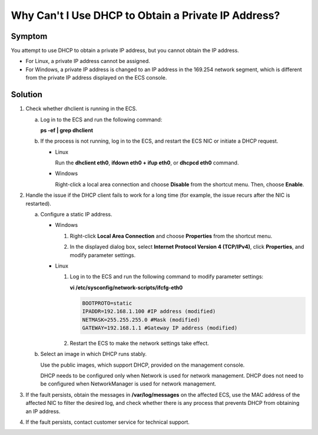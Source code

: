 .. _en-us_topic_0105130173:

Why Can't I Use DHCP to Obtain a Private IP Address?
====================================================



.. _en-us_topic_0105130173__en-us_topic_0096302299_section52359121017:

Symptom
-------

You attempt to use DHCP to obtain a private IP address, but you cannot obtain the IP address.

-  For Linux, a private IP address cannot be assigned.
-  For Windows, a private IP address is changed to an IP address in the 169.254 network segment, which is different from the private IP address displayed on the ECS console.



.. _en-us_topic_0105130173__en-us_topic_0096302299_section834015459186:

Solution
--------

#. Check whether dhclient is running in the ECS.

   a. Log in to the ECS and run the following command:

      **ps -ef \| grep dhclient**

   b. If the process is not running, log in to the ECS, and restart the ECS NIC or initiate a DHCP request.

      -  Linux

         Run the **dhclient eth0**, **ifdown eth0 + ifup eth0**, or **dhcpcd eth0** command.

      -  Windows

         Right-click a local area connection and choose **Disable** from the shortcut menu. Then, choose **Enable**.

         |image1|

#. Handle the issue if the DHCP client fails to work for a long time (for example, the issue recurs after the NIC is restarted).

   a. Configure a static IP address.

      -  Windows

         #. Right-click **Local Area Connection** and choose **Properties** from the shortcut menu.

         #. In the displayed dialog box, select **Internet Protocol Version 4 (TCP/IPv4)**, click **Properties**, and modify parameter settings.

            |image2|

      -  Linux

         #. Log in to the ECS and run the following command to modify parameter settings:

            **vi /etc/sysconfig/network-scripts/ifcfg-eth0**

            .. code-block::

               BOOTPROTO=static
               IPADDR=192.168.1.100 #IP address (modified)
               NETMASK=255.255.255.0 #Mask (modified)
               GATEWAY=192.168.1.1 #Gateway IP address (modified)

         #. Restart the ECS to make the network settings take effect.

   b. Select an image in which DHCP runs stably.

      Use the public images, which support DHCP, provided on the management console.

      DHCP needs to be configured only when Network is used for network management. DHCP does not need to be configured when NetworkManager is used for network management.

#. If the fault persists, obtain the messages in **/var/log/messages** on the affected ECS, use the MAC address of the affected NIC to filter the desired log, and check whether there is any process that prevents DHCP from obtaining an IP address.
#. If the fault persists, contact customer service for technical support.

.. |image1| image:: /_static/images/en-us_image_0121682580.png

.. |image2| image:: /_static/images/en-us_image_0121682602.png
   :class: imgResize

